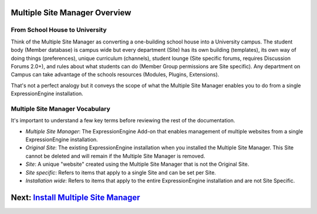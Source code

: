 Multiple Site Manager Overview
==============================

From School House to University
-------------------------------

Think of the Multiple Site Manager as converting a one-building school
house into a University campus. The student body (Member database) is
campus wide but every department (Site) has its own building
(templates), its own way of doing things (preferences), unique
curriculum (channels), student lounge (Site specific forums, requires
Discussion Forums 2.0+), and rules about what students can do (Member
Group permissions are Site specific). Any department on Campus can take
advantage of the schools resources (Modules, Plugins, Extensions).

That's not a perfect analogy but it conveys the scope of what the
Multiple Site Manager enables you to do from a single ExpressionEngine
installation.

Multiple Site Manager Vocabulary
--------------------------------

It's important to understand a few key terms before reviewing the rest
of the documentation.

-  *Multiple Site Manager*: The ExpressionEngine Add-on that enables
   management of multiple websites from a single ExpressionEngine
   installation.
-  *Original Site*: The existing ExpressionEngine installation when you
   installed the Multiple Site Manager. This Site cannot be deleted and
   will remain if the Multiple Site Manager is removed.
-  *Site*: A unique "website" created using the Multiple Site Manager
   that is not the Original Site.
-  *Site specific*: Refers to items that apply to a single Site and can
   be set per Site.
-  *Installation wide*: Refers to items that apply to the entire
   ExpressionEngine installation and are not Site Specific.

Next: `Install Multiple Site Manager <install.html>`_
=====================================================

